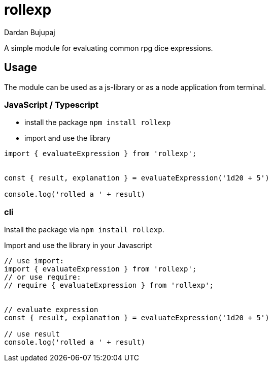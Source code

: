 = rollexp
Dardan Bujupaj

A simple module for evaluating common rpg dice expressions.


== Usage
The module can be used as a js-library or as a node application from terminal.


=== JavaScript / Typescript

* install the package `npm install rollexp`
* import and use the library 
[source, javascript]
----
import { evaluateExpression } from 'rollexp';


const { result, explanation } = evaluateExpression('1d20 + 5')

console.log('rolled a ' + result)

----


=== cli

Install the package via `npm install rollexp`.

Import and use the library in your Javascript
[source, javascript]
----
// use import:
import { evaluateExpression } from 'rollexp';
// or use require:
// require { evaluateExpression } from 'rollexp';


// evaluate expression
const { result, explanation } = evaluateExpression('1d20 + 5')

// use result
console.log('rolled a ' + result)

----
